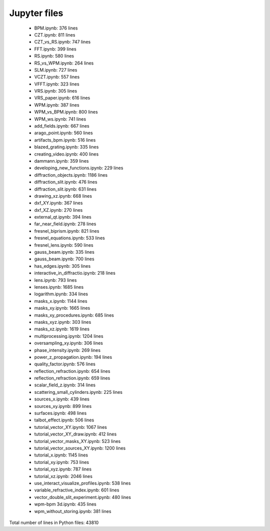Jupyter files
================================

 - BPM.ipynb: 376 lines
 - CZT.ipynb: 811 lines
 - CZT_vs_RS.ipynb: 747 lines
 - FFT.ipynb: 399 lines
 - RS.ipynb: 580 lines
 - RS_vs_WPM.ipynb: 264 lines
 - SLM.ipynb: 727 lines
 - VCZT.ipynb: 557 lines
 - VFFT.ipynb: 323 lines
 - VRS.ipynb: 305 lines
 - VRS_paper.ipynb: 616 lines
 - WPM.ipynb: 387 lines
 - WPM_vs_BPM.ipynb: 800 lines
 - WPM_ws.ipynb: 741 lines
 - add_fields.ipynb: 667 lines
 - arago_point.ipynb: 560 lines
 - artifacts_bpm.ipynb: 516 lines
 - blazed_grating.ipynb: 335 lines
 - creating_video.ipynb: 400 lines
 - dammann.ipynb: 359 lines
 - developing_new_functions.ipynb: 229 lines
 - diffraction_objects.ipynb: 1186 lines
 - diffraction_slit.ipynb: 476 lines
 - diffraction_slit.ipynb: 631 lines
 - drawing_xz.ipynb: 668 lines
 - dxf_XY.ipynb: 367 lines
 - dxf_XZ.ipynb: 270 lines
 - external_qt.ipynb: 394 lines
 - far_near_field.ipynb: 278 lines
 - fresnel_biprism.ipynb: 821 lines
 - fresnel_equations.ipynb: 533 lines
 - fresnel_lens.ipynb: 590 lines
 - gauss_beam.ipynb: 335 lines
 - gauss_beam.ipynb: 700 lines
 - has_edges.ipynb: 305 lines
 - interactive_in_diffractio.ipynb: 218 lines
 - lens.ipynb: 793 lines
 - lenses.ipynb: 1685 lines
 - logarithm.ipynb: 334 lines
 - masks_x.ipynb: 1144 lines
 - masks_xy.ipynb: 1665 lines
 - masks_xy_procedures.ipynb: 685 lines
 - masks_xyz.ipynb: 303 lines
 - masks_xz.ipynb: 1619 lines
 - multiprocessing.ipynb: 1204 lines
 - oversampling_xy.ipynb: 306 lines
 - phase_intensity.ipynb: 269 lines
 - power_z_propagation.ipynb: 194 lines
 - quality_factor.ipynb: 576 lines
 - reflection_refraction.ipynb: 654 lines
 - reflection_refraction.ipynb: 659 lines
 - scalar_field_z.ipynb: 314 lines
 - scattering_small_cylinders.ipynb: 225 lines
 - sources_x.ipynb: 439 lines
 - sources_xy.ipynb: 899 lines
 - surfaces.ipynb: 498 lines
 - talbot_effect.ipynb: 506 lines
 - tutorial_vector_XY.ipynb: 1067 lines
 - tutorial_vector_XY_draw.ipynb: 412 lines
 - tutorial_vector_masks_XY.ipynb: 523 lines
 - tutorial_vector_sources_XY.ipynb: 1200 lines
 - tutorial_x.ipynb: 1145 lines
 - tutorial_xy.ipynb: 753 lines
 - tutorial_xyz.ipynb: 787 lines
 - tutorial_xz.ipynb: 2046 lines
 - use_interact_visualize_profiles.ipynb: 538 lines
 - variable_refractive_index.ipynb: 601 lines
 - vector_double_slit_experiment.ipynb: 480 lines
 - wpm-bpm 3d.ipynb: 435 lines
 - wpm_without_storing.ipynb: 381 lines

Total number of lines in Python files: 43810
